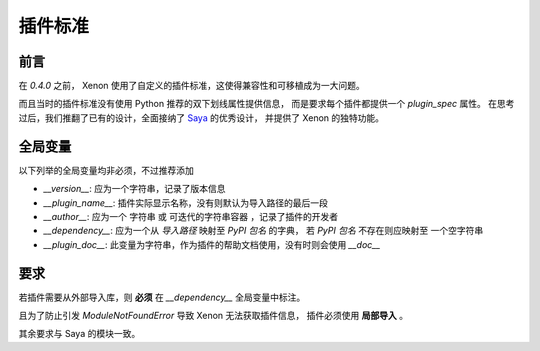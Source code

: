 插件标准
============

前言
-----------------
在 `0.4.0` 之前， Xenon 使用了自定义的插件标准，这使得兼容性和可移植成为一大问题。

而且当时的插件标准没有使用 Python 推荐的双下划线属性提供信息，
而是要求每个插件都提供一个 `plugin_spec` 属性。
在思考过后，我们推翻了已有的设计，全面接纳了
`Saya <https://github.com/GraiaProject/Saya>`_ 的优秀设计，
并提供了 Xenon 的独特功能。


全局变量
------------------

以下列举的全局变量均非必须，不过推荐添加

- `__version__`: 应为一个字符串，记录了版本信息

- `__plugin_name__`: 插件实际显示名称，没有则默认为导入路径的最后一段

- `__author__`: 应为一个 字符串 或 可迭代的字符串容器 ，记录了插件的开发者

- `__dependency__`: 应为一个从 `导入路径` 映射至 `PyPI 包名` 的字典，
  若 `PyPI 包名` 不存在则应映射至 一个空字符串

- `__plugin_doc__`: 此变量为字符串，作为插件的帮助文档使用，没有时则会使用 `__doc__`

要求
------
若插件需要从外部导入库，则 **必须** 在 `__dependency__` 全局变量中标注。

且为了防止引发 `ModuleNotFoundError` 导致 Xenon 无法获取插件信息，
插件必须使用 **局部导入** 。

其余要求与 Saya 的模块一致。